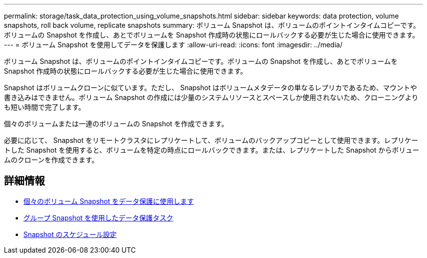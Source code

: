 ---
permalink: storage/task_data_protection_using_volume_snapshots.html 
sidebar: sidebar 
keywords: data protection, volume snapshots, roll back volume, replicate snapshots 
summary: ボリューム Snapshot は、ボリュームのポイントインタイムコピーです。ボリュームの Snapshot を作成し、あとでボリュームを Snapshot 作成時の状態にロールバックする必要が生じた場合に使用できます。 
---
= ボリューム Snapshot を使用してデータを保護します
:allow-uri-read: 
:icons: font
:imagesdir: ../media/


[role="lead"]
ボリューム Snapshot は、ボリュームのポイントインタイムコピーです。ボリュームの Snapshot を作成し、あとでボリュームを Snapshot 作成時の状態にロールバックする必要が生じた場合に使用できます。

Snapshot はボリュームクローンに似ています。ただし、 Snapshot はボリュームメタデータの単なるレプリカであるため、マウントや書き込みはできません。ボリューム Snapshot の作成には少量のシステムリソースとスペースしか使用されないため、クローニングよりも短い時間で完了します。

個々のボリュームまたは一連のボリュームの Snapshot を作成できます。

必要に応じて、 Snapshot をリモートクラスタにレプリケートして、ボリュームのバックアップコピーとして使用できます。レプリケートした Snapshot を使用すると、ボリュームを特定の時点にロールバックできます。または、レプリケートした Snapshot からボリュームのクローンを作成できます。



== 詳細情報

* xref:task_data_protection_use_individual_volume_snapshots.adoc[個々のボリューム Snapshot をデータ保護に使用します]
* xref:task_data_protection_use_group_snapshots_for_data_protection.adoc[グループ Snapshot を使用したデータ保護タスク]
* xref:task_data_protection_schedule_a_snapshot_task.adoc[Snapshot のスケジュール設定]

